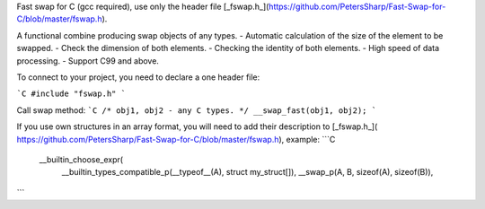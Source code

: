 Fast swap for C (gcc required), use only the header file [_fswap.h_](https://github.com/PetersSharp/Fast-Swap-for-C/blob/master/fswap.h).

A functional combine producing swap objects of any types.
- Automatic calculation of the size of the element to be swapped.
- Check the dimension of both elements.
- Checking the identity of both elements.
- High speed of data processing.
- Support C99 and above.

To connect to your project, you need to declare a one header file:

```C
#include "fswap.h"
```

Call swap method:
```C
/* obj1, obj2 - any C types. */
__swap_fast(obj1, obj2);
```

If you use own structures in an array format, you will need to add their description to [_fswap.h_](
https://github.com/PetersSharp/Fast-Swap-for-C/blob/master/fswap.h), example:
```C
 __builtin_choose_expr( \
   __builtin_types_compatible_p(__typeof__(A), struct my_struct[]), __swap_p(A, B, sizeof(A), sizeof(B)), \
```
